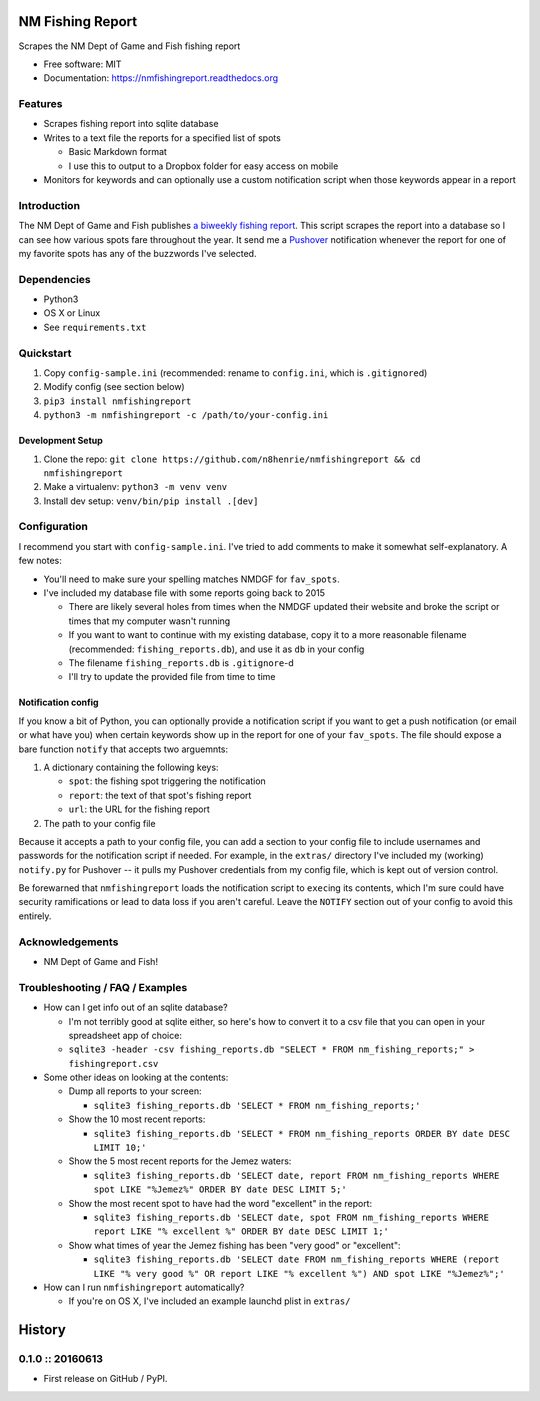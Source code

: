 NM Fishing Report
=================

|Build Status|

Scrapes the NM Dept of Game and Fish fishing report

-  Free software: MIT
-  Documentation: https://nmfishingreport.readthedocs.org

Features
--------

-  Scrapes fishing report into sqlite database
-  Writes to a text file the reports for a specified list of spots

   -  Basic Markdown format
   -  I use this to output to a Dropbox folder for easy access on mobile

-  Monitors for keywords and can optionally use a custom notification
   script when those keywords appear in a report

Introduction
------------

The NM Dept of Game and Fish publishes `a biweekly fishing
report <http://www.wildlife.state.nm.us/fishing/weekly-report/>`__. This
script scrapes the report into a database so I can see how various spots
fare throughout the year. It send me a
`Pushover <https://pushover.net/>`__ notification whenever the report
for one of my favorite spots has any of the buzzwords I've selected.

Dependencies
------------

-  Python3
-  OS X or Linux
-  See ``requirements.txt``

Quickstart
----------

1. Copy ``config-sample.ini`` (recommended: rename to ``config.ini``,
   which is ``.gitignore``\ d)
2. Modify config (see section below)
3. ``pip3 install nmfishingreport``
4. ``python3 -m nmfishingreport -c /path/to/your-config.ini``

Development Setup
~~~~~~~~~~~~~~~~~

1. Clone the repo:
   ``git clone https://github.com/n8henrie/nmfishingreport && cd    nmfishingreport``
2. Make a virtualenv: ``python3 -m venv venv``
3. Install dev setup: ``venv/bin/pip install .[dev]``

Configuration
-------------

I recommend you start with ``config-sample.ini``. I've tried to add
comments to make it somewhat self-explanatory. A few notes:

-  You'll need to make sure your spelling matches NMDGF for
   ``fav_spots``.
-  I've included my database file with some reports going back to 2015

   -  There are likely several holes from times when the NMDGF updated
      their website and broke the script or times that my computer
      wasn't running
   -  If you want to want to continue with my existing database, copy it
      to a more reasonable filename (recommended:
      ``fishing_reports.db``), and use it as ``db`` in your config
   -  The filename ``fishing_reports.db`` is ``.gitignore``-d
   -  I'll try to update the provided file from time to time

Notification config
~~~~~~~~~~~~~~~~~~~

If you know a bit of Python, you can optionally provide a notification
script if you want to get a push notification (or email or what have
you) when certain keywords show up in the report for one of your
``fav_spots``. The file should expose a bare function ``notify`` that
accepts two arguemnts:

1. A dictionary containing the following keys:

   -  ``spot``: the fishing spot triggering the notification
   -  ``report``: the text of that spot's fishing report
   -  ``url``: the URL for the fishing report

2. The path to your config file

Because it accepts a path to your config file, you can add a section to
your config file to include usernames and passwords for the notification
script if needed. For example, in the ``extras/`` directory I've
included my (working) ``notify.py`` for Pushover -- it pulls my Pushover
credentials from my config file, which is kept out of version control.

Be forewarned that ``nmfishingreport`` loads the notification script to
``exec``\ ing its contents, which I'm sure could have security
ramifications or lead to data loss if you aren't careful. Leave the
``NOTIFY`` section out of your config to avoid this entirely.

Acknowledgements
----------------

-  NM Dept of Game and Fish!

Troubleshooting / FAQ / Examples
--------------------------------

-  How can I get info out of an sqlite database?

   -  I'm not terribly good at sqlite either, so here's how to convert
      it to a csv file that you can open in your spreadsheet app of
      choice:
   -  ``sqlite3 -header -csv fishing_reports.db "SELECT * FROM nm_fishing_reports;" > fishingreport.csv``

-  Some other ideas on looking at the contents:

   -  Dump all reports to your screen:

      -  ``sqlite3 fishing_reports.db 'SELECT * FROM nm_fishing_reports;'``

   -  Show the 10 most recent reports:

      -  ``sqlite3 fishing_reports.db 'SELECT * FROM nm_fishing_reports ORDER BY date DESC LIMIT 10;'``

   -  Show the 5 most recent reports for the Jemez waters:

      -  ``sqlite3 fishing_reports.db 'SELECT date, report FROM nm_fishing_reports WHERE spot LIKE "%Jemez%" ORDER BY date DESC LIMIT 5;'``

   -  Show the most recent spot to have had the word "excellent" in the
      report:

      -  ``sqlite3 fishing_reports.db 'SELECT date, spot FROM nm_fishing_reports WHERE report LIKE "% excellent %" ORDER BY date DESC LIMIT 1;'``

   -  Show what times of year the Jemez fishing has been "very good" or
      "excellent":

      -  ``sqlite3 fishing_reports.db 'SELECT date FROM nm_fishing_reports WHERE (report LIKE "% very good %" OR report LIKE "% excellent %") AND spot LIKE "%Jemez%";'``

-  How can I run ``nmfishingreport`` automatically?

   -  If you're on OS X, I've included an example launchd plist in
      ``extras/``

.. |Build Status| image:: https://travis-ci.org/n8henrie/nmfishingreport.svg?branch=master
   :target: https://travis-ci.org/n8henrie/nmfishingreport


History
=======

0.1.0 :: 20160613
-----------------

-  First release on GitHub / PyPI.


